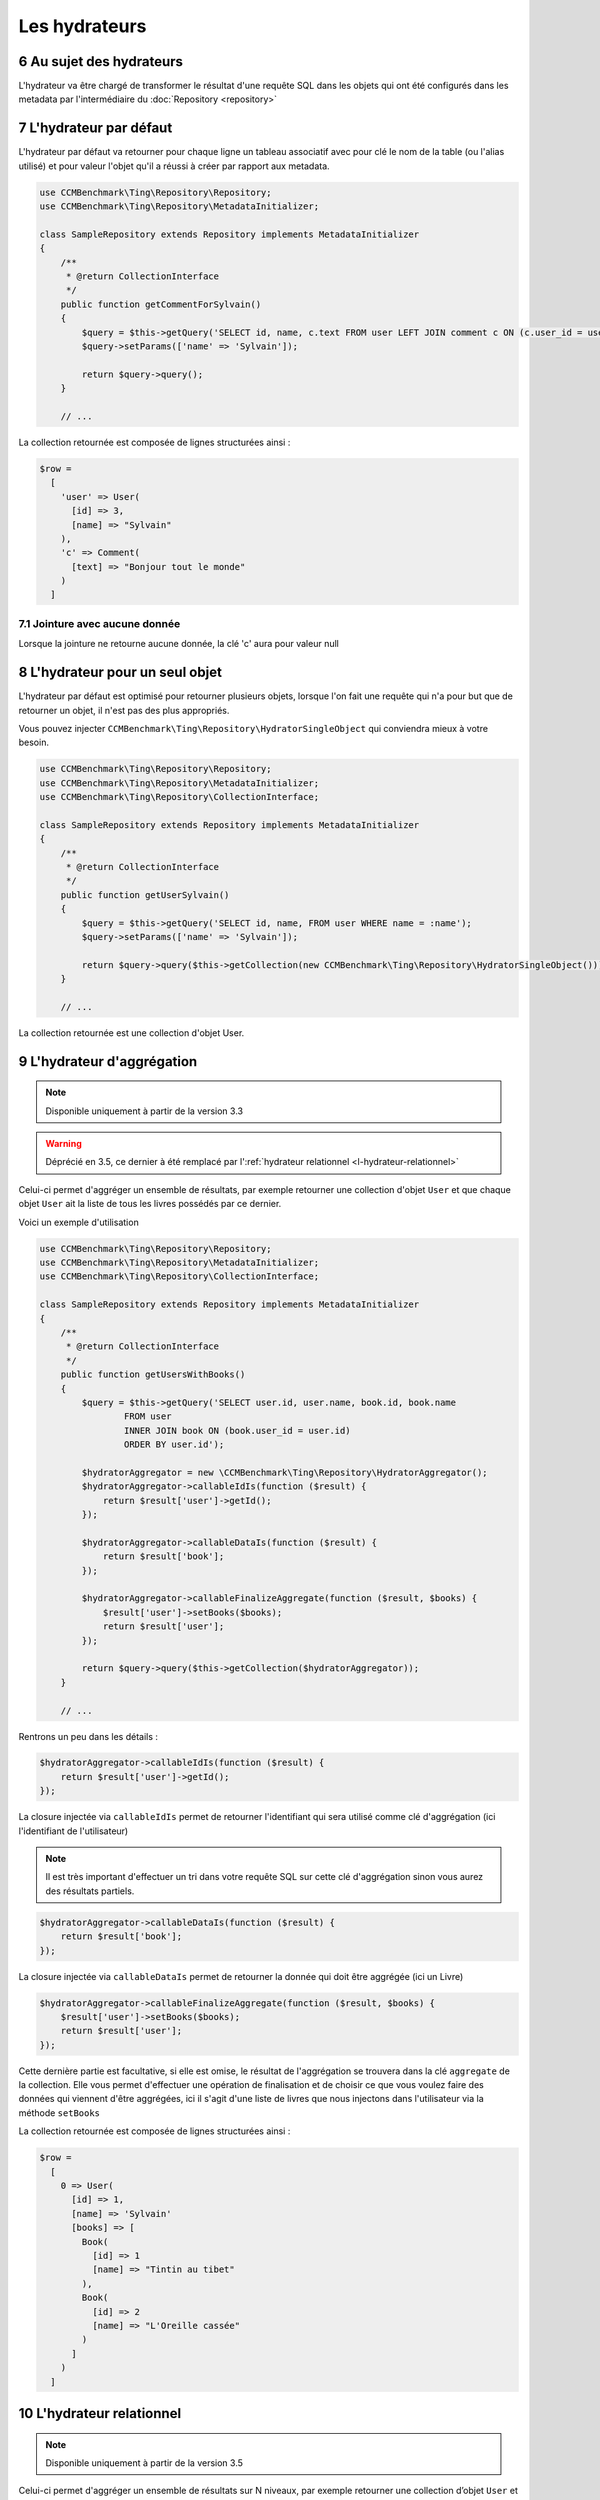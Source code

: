 .. sectnum::
    :start: 6

Les hydrateurs
==============


Au sujet des hydrateurs
-----------------------
L'hydrateur va être chargé de transformer le résultat d'une requête SQL dans les objets qui ont été configurés dans les metadata
par l'intermédiaire du :doc:`Repository <repository>`


L'hydrateur par défaut
----------------------
L'hydrateur par défaut va retourner pour chaque ligne un tableau associatif avec pour clé le nom de la table (ou l'alias utilisé)
et pour valeur l'objet qu'il a réussi à créer par rapport aux metadata.

.. code-block:: php

    use CCMBenchmark\Ting\Repository\Repository;
    use CCMBenchmark\Ting\Repository\MetadataInitializer;

    class SampleRepository extends Repository implements MetadataInitializer
    {
        /**
         * @return CollectionInterface
         */
        public function getCommentForSylvain()
        {
            $query = $this->getQuery('SELECT id, name, c.text FROM user LEFT JOIN comment c ON (c.user_id = user.id) WHERE name = :name');
            $query->setParams(['name' => 'Sylvain']);

            return $query->query();
        }

        // ...

La collection retournée est composée de lignes structurées ainsi :

.. code-block:: php

  $row =
    [
      'user' => User(
        [id] => 3,
        [name] => "Sylvain"
      ),
      'c' => Comment(
        [text] => "Bonjour tout le monde"
      )
    ]

Jointure avec aucune donnée
~~~~~~~~~~~~~~~~~~~~~~~~~~~
Lorsque la jointure ne retourne aucune donnée, la clé 'c' aura pour valeur null

.. _l-hydrateur-pour-un-seul-objet:

L'hydrateur pour un seul objet
------------------------------
L'hydrateur par défaut est optimisé pour retourner plusieurs objets, lorsque l'on fait une requête qui n'a pour but que de retourner
un objet, il n'est pas des plus appropriés.

Vous pouvez injecter ``CCMBenchmark\Ting\Repository\HydratorSingleObject`` qui conviendra mieux à votre besoin.

.. code-block:: php

    use CCMBenchmark\Ting\Repository\Repository;
    use CCMBenchmark\Ting\Repository\MetadataInitializer;
    use CCMBenchmark\Ting\Repository\CollectionInterface;

    class SampleRepository extends Repository implements MetadataInitializer
    {
        /**
         * @return CollectionInterface
         */
        public function getUserSylvain()
        {
            $query = $this->getQuery('SELECT id, name, FROM user WHERE name = :name');
            $query->setParams(['name' => 'Sylvain']);

            return $query->query($this->getCollection(new CCMBenchmark\Ting\Repository\HydratorSingleObject()));
        }

        // ...

La collection retournée est une collection d'objet User.

.. _l-hydrateur-d-aggregation:

L'hydrateur d'aggrégation
-------------------------

.. note::

    Disponible uniquement à partir de la version 3.3

.. warning::

    Déprécié en 3.5, ce dernier à été remplacé par l':ref:`hydrateur relationnel <l-hydrateur-relationnel>`

Celui-ci permet d'aggréger un ensemble de résultats, par exemple retourner une collection d'objet ``User`` et que chaque objet ``User`` ait la liste de tous les livres possédés par ce dernier.

Voici un exemple d'utilisation

.. code-block:: php

    use CCMBenchmark\Ting\Repository\Repository;
    use CCMBenchmark\Ting\Repository\MetadataInitializer;
    use CCMBenchmark\Ting\Repository\CollectionInterface;

    class SampleRepository extends Repository implements MetadataInitializer
    {
        /**
         * @return CollectionInterface
         */
        public function getUsersWithBooks()
        {
            $query = $this->getQuery('SELECT user.id, user.name, book.id, book.name
                    FROM user
                    INNER JOIN book ON (book.user_id = user.id)
                    ORDER BY user.id');

            $hydratorAggregator = new \CCMBenchmark\Ting\Repository\HydratorAggregator();
            $hydratorAggregator->callableIdIs(function ($result) {
                return $result['user']->getId();
            });

            $hydratorAggregator->callableDataIs(function ($result) {
                return $result['book'];
            });

            $hydratorAggregator->callableFinalizeAggregate(function ($result, $books) {
                $result['user']->setBooks($books);
                return $result['user'];
            });

            return $query->query($this->getCollection($hydratorAggregator));
        }

        // ...

Rentrons un peu dans les détails :

.. code-block:: php

    $hydratorAggregator->callableIdIs(function ($result) {
        return $result['user']->getId();
    });

La closure injectée via ``callableIdIs`` permet de retourner l'identifiant qui sera utilisé comme clé d'aggrégation (ici l'identifiant de l'utilisateur)

.. note::

    Il est très important d'effectuer un tri dans votre requête SQL sur cette clé d'aggrégation sinon vous aurez des résultats partiels.

.. code-block:: php

    $hydratorAggregator->callableDataIs(function ($result) {
        return $result['book'];
    });

La closure injectée via ``callableDataIs`` permet de retourner la donnée qui doit être aggrégée (ici un Livre)

.. code-block:: php

    $hydratorAggregator->callableFinalizeAggregate(function ($result, $books) {
        $result['user']->setBooks($books);
        return $result['user'];
    });

Cette dernière partie est facultative, si elle est omise, le résultat de l'aggrégation se trouvera dans la clé ``aggregate`` de la collection.
Elle vous permet d'effectuer une opération de finalisation et de choisir ce que vous voulez faire des données qui viennent d'être aggrégées, ici
il s'agit d'une liste de livres que nous injectons dans l'utilisateur via la méthode ``setBooks``

La collection retournée est composée de lignes structurées ainsi :

.. code-block:: php

    $row =
      [
        0 => User(
          [id] => 1,
          [name] => 'Sylvain'
          [books] => [
            Book(
              [id] => 1
              [name] => "Tintin au tibet"
            ),
            Book(
              [id] => 2
              [name] => "L'Oreille cassée"
            )
          ]
        )
      ]

.. _l-hydrateur-relationnel:

L'hydrateur relationnel
-----------------------

.. note::

    Disponible uniquement à partir de la version 3.5

Celui-ci permet d'aggréger un ensemble de résultats sur N niveaux, par exemple retourner une collection d’objet ``User`` et
que chaque objet ``User`` ait la liste de tous les livres possédés par ce dernier, qui eux même ont un objet ``Author``.

Voici un exemple d’utilisation

.. code-block:: php

    use CCMBenchmark\Ting\Repository\Hydrator;
    use CCMBenchmark\Ting\Repository\HydratorRelational;
    use CCMBenchmark\Ting\Repository\Repository;
    use CCMBenchmark\Ting\Repository\MetadataInitializer;
    use CCMBenchmark\Ting\Repository\CollectionInterface;

    class SampleRepository extends Repository implements MetadataInitializer
    {
        /**
         * @return CollectionInterface
         */
        public function getUsersWithBooksAndAuthor()
        {
            $query = $this->getQuery('SELECT user.id, user.name, book.id, book.name, author.id, author.name
                    FROM user
                    INNER JOIN book ON (book.user_id = user.id)
                    INNER JOIN author ON (author.id = book.author_id)
                    ORDER BY user.id');

            $hydratorRelational = new HydratorRelational();
            $hydratorRelational->addRelation(new Hydrator\RelationMany(
                new Hydrator\AggregateFrom('book'),
                new Hydrator\AggregateTo('user'),
                'setBooks'
            ));

            $hydratorRelational->addRelation(new Hydrator\RelationOne(
                new Hydrator\AggregateFrom('author'),
                new Hydrator\AggregateTo('book'),
                'setAuthor'
            ));

            $hydratorRelational->callableFinalizeAggregate(function ($row) {
                return $row['user'];
            });

            return $query->query($this->getCollection($hydratorRelational));
        }

        // ...

.. note::

    Cet hydration va parcourir toutes les lignes retournées par votre requête et les hydrater, vous ne bénéficiez plus d'une lazy hydration.

Rentrons un peu dans les détails :

.. code-block:: php

    $hydratorRelational->addRelation(new Hydrator\RelationMany(
        new Hydrator\AggregateFrom('book'),
        new Hydrator\AggregateTo('user'),
        'setBooks'
    ));

On ajoute une relation du type many qui consiste à injecter les objets ``Book`` dans l'objet ``User`` par la méthode ``setBooks``

.. code-block:: php

    $hydratorRelational->callableFinalizeAggregate(function ($row) {
        return $row['user'];
    });


Cette dernière partie est facultative, dans cet exemple si elle est omise, le résultat sera le suivant :

.. code-block:: php

    $row =
      [
        'user' => [
          0 => User(
            [id] => 1,
            // ...

Si cependant le callable est présent, la collection retournée sera la suivante :

.. code-block:: php

    $row =
      [
        0 => User(
          [id] => 1,
          [name] => 'Sylvain'
          [books] => [
            Book(
              [id] => 1
              [name] => "Tintin au tibet",
              [author] =>
                Author(
                  [id] => 1
                  [name] => "Hergé"
                )
            ),
            Book(
              [id] => 2
              [name] => "L'Oreille cassée",
              [author] =>
                Author(
                  [id] => 1
                  [name] => "Hergé"
                )
            )
          ]
        )
      ]

Données sans metadata
---------------------
Si vous effectuez une requête qui retourne des données qui ne correspondent à aucune metadata, que ce soit une colonne
d'aggrégation comme ``SUM(price)`` ou une colonne qui n'a pas été mappée comme ``my_extra_column`` l'hydrateur va créer un objet
``stdClass`` avec des propriétés correspondant à ces colonnes.

Cet objet ``stdClass`` est accessible dans la clé 0 du tableau retourné.

.. code-block:: php

    use CCMBenchmark\Ting\Repository\Repository;
    use CCMBenchmark\Ting\Repository\MetadataInitializer;
    use CCMBenchmark\Ting\Repository\CollectionInterface;

    class SampleRepository extends Repository implements MetadataInitializer
    {
        /**
         * @return CollectionInterface
         */
        public function getArticles()
        {
            $query = $this->getQuery('SELECT name, my_extra_column, SUM(price) as total FROM article');

            return $query->query();
        }

La collection retournée est composée de lignes structurées ainsi :

.. code-block:: php

    $row =
      [
        0 => stdClass(
          [total] => 43,
          [my_extra_column] => 'Bic'
        ),
        'article' => Article(
          [name] => "Stylo"
        )
      ]

Mapper des données sans metadata
--------------------------------
Dans le cas d'une colonne d'aggrégation, on peut souhaiter la mapper dans un objet.
Pour mapper la colonne ``nb_books`` dans mon model User via la méthode ``setNbBooks`` il suffit de faire :

.. code-block:: php

    use CCMBenchmark\Ting\Repository\Repository;
    use CCMBenchmark\Ting\Repository\MetadataInitializer;
    use CCMBenchmark\Ting\Repository\CollectionInterface;
    use CCMBenchmark\Ting\Repository\Hydrator;

    class SampleRepository extends Repository implements MetadataInitializer
    {
        /**
         * @return CollectionInterface
         */
        public function getUsersWithNbBooks()
        {
            $query = $this->getQuery('SELECT name, SUM(has_book.id) as nb_books FROM user INNER JOIN has_book ON (user.id = has_book.user_id)');
            $hydrator = new Hydrator();
            $hydrator->mapAliasTo('nb_books', 'user', 'setNbBooks')

            return $query->query($this->getCollection($hydrator));
        }

        // ...

La collection retournée est composée de lignes structurées ainsi :

.. code-block:: php

  $row =
    [
      'user' => User(
        [name] => "name",
        [nbBooks] => 3
      )
    ]

Déserializer des données sans metadata
--------------------------------------
Pour rappel l'action de déserializer consiste à transformer un type de base données dans un type PHP.
Par exemple si on récupère une date qui n'est pas dans des metadata, on peut vouloir transformer la date en objet
``Datetime``.

.. code-block:: php

    use CCMBenchmark\Ting\Repository\Repository;
    use CCMBenchmark\Ting\Repository\MetadataInitializer;
    use CCMBenchmark\Ting\Repository\CollectionInterface;
    use CCMBenchmark\Ting\Repository\Hydrator;
    use CCMBenchmark\Ting\Serializer;

    class SampleRepository extends Repository implements MetadataInitializer
    {
        /**
         * @return CollectionInterface
         */
        public function getArticlesWithFetchedDate()
        {
            $query = $this->getQuery('SELECT title, NOW() as fetchedDate FROM article');
            $hydrator = new Hydrator();
            $hydrator->unserializeAliasWith('fetchedDate', $services->get('SerializerFactory')->get(Serializer\Datetime::class))

            return $query->query($this->getCollection($hydrator));
        }

        // ...

La collection retournée est composée de lignes structurées ainsi :

.. code-block:: php

  $row =
    [
      0 => stdClass(
        [fetchedDate] => Datetime("2016-01-13 10:41:36")
      ),
      'article' => Article(
        [name] => "My Awesome Book",
      )
    ]

Composition d'objet
-------------------
On peut vouloir faire de la composition d'objet, injecter un objet dans un autre et ce sur plusieurs niveaux.
Pour mapper l'objet ``Country`` (qui a l'alias ``co``) dans mon model ``City`` (qui a l'alias ``cit``) via la méthode ``setCountry`` il suffit de faire :

.. code-block:: php

    use CCMBenchmark\Ting\Repository\Repository;
    use CCMBenchmark\Ting\Repository\MetadataInitializer;
    use CCMBenchmark\Ting\Repository\CollectionInterface;
    use CCMBenchmark\Ting\Repository\Hydrator;

    class SampleRepository extends Repository implements MetadataInitializer
    {
        /**
         * @return CollectionInterface
         */
        public function getCityWithCountry()
        {
            $query = $this->getQuery('SELECT cit.name, co.cou_name FROM city cit INNER JOIN t_country_cou co ON (c.cou_code = co.cou_code)');
            $hydrator = new Hydrator();
            $hydrator->mapObjectTo('co', 'cit', 'setCountry')

            return $query->query($this->getCollection($hydrator));
        }

        // ...

La collection retournée est composée de lignes structurées ainsi :

.. code-block:: php

  $row =
    [
      'cit' => City(
        [name] => "Palaiseau",
        [country] => Country(
          [name] = "France"
        )
      )
    ]

